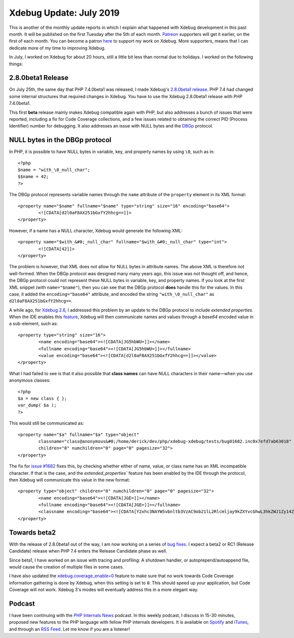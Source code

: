 Xdebug Update: July 2019
=========================

.. articleMetaData::
   :Where: London, UK
   :Date: 2019-08-06 09:25 Europe/London
   :Tags: blog, php, xdebug
   :Short: xdebug-19jul

This is another of the monthly update reports in which I explain what happened
with Xdebug development in this past month. It will be published on the first
Tuesday after the 5th of each month. Patreon_ supporters will get it earlier,
on the first of each month. You can become a patron here_ to support my work
on Xdebug. More supporters, means that I can dedicate more of my time to
improving Xdebug.

.. _Patreon: https://www.patreon.com/derickr
.. _here: https://www.patreon.com/bePatron?u=7864328

In July, I worked on Xdebug for about 20 hours, still a little bit less than
normal due to holidays. I worked on the following things:

2.8.0beta1 Release
-------------------

On July 25th, the same day that PHP 7.4.0beta1 was released, I made Xdebug's
`2.8.0beta1 release <https://xdebug.org/#2019_07_25>`_. PHP 7.4 had changed
some internal structures that required changes in Xdebug. You have to use the
Xdebug 2.8.0beta1 release with PHP 7.4.0beta1.

This first **beta** release mainly makes Xdebug compatible again with PHP, but
also addresses a bunch of issues that were reported, including a fix for Code
Coverage collections, and a few issues related to obtaining the correct PID
(Process Identifier) number for debugging. It also addresses an issue with
NULL bytes and the `DBGp <https://xdebug.org/docs-dbgp.php>`_ protocol.

NULL bytes in the DBGp protocol
-------------------------------

In PHP, it is possible to have NULL bytes in variable, key, and property names
by using ``\0``, such as in::

	<?php
	$name = "with_\0_null_char";
	$$name = 42;
	?>

The DBGp protocol represents variable names through the ``name`` attribute of
the ``property`` element in its XML format::

	<property name="$name" fullname="$name" type="string" size="16" encoding="base64">
		<![CDATA[d2l0aF8AX251bGxfY2hhcg==]]>
	</property>

However, if a name has a NULL character, Xdebug would generate the following
XML::

	<property name="$with_&#0;_null_char" fullname="$with_&#0;_null_char" type="int">
		<![CDATA[42]]>
	</property>

The problem is however, that XML does not allow for NULL bytes in attribute
names. The above XML is therefore not well-formed. When the DBGp protocol was
designed many many years ago, this issue was not thought off, and hence, the
DBGp protocol could not represent these NULL bytes in variable, key, and
property names. If you look at the first XML snippet (with ``name="$name"``),
then you can see that the DBGp protocol **does** handle this for the values.
In this case, it added the ``encoding="base64"`` attribute, and encoded the
string ``"with_\0_null_char"`` as ``d2l0aF8AX251bGxfY2hhcg==``.

A while ago, for `Xdebug 2.6
<https://xdebug.org/updates.php#x_2_6_0alpha1>`_, I addressed this problem by
an update to the DBGp protocol to include *extended properties*. When the IDE
enables this `feature
<https://xdebug.org/docs-dbgp.php#properties-variables-and-values>`_, Xdebug
will then communicate names and values through a `base64` encoded value in a
sub-element, such as::

	<property type="string" size="16">
		<name encoding="base64"><![CDATA[JG5hbWU=]]></name>
		<fullname encoding="base64"><![CDATA[JG5hbWU=]]></fullname>
		<value encoding="base64"><![CDATA[d2l0aF8AX251bGxfY2hhcg==]]></value>
	</property>

What I had failed to see is that it also possible that **class names** can
have NULL characters in their name—when you use anonymous classes::

	<?php
	$a = new class { };
	var_dump( $a );
	?>

This would still be communicated as::

	<property name="$a" fullname="$a" type="object"
		classname="class@anonymous&#0;/home/derick/dev/php/xdebug-xdebug/tests/bug01682.inc0x7efd7ab63018"
		children="0" numchildren="0" page="0" pagesize="32">
	</property>

The fix for `issue #1682 <https://bugs.xdebug.org/1682>`_ fixes this, by
checking whether either of name, value, or class name has an XML incompatible
character. If that is the case, and the `extended_properties`` feature has
been enabled by the IDE through the protocol, then Xdebug will communicate
this value in the new format::

	<property type="object" children="0" numchildren="0" page="0" pagesize="32">
		<name encoding="base64"><![CDATA[JGE=]]></name>
		<fullname encoding="base64"><![CDATA[JGE=]]></fullname>
		<classname encoding="base64"><![CDATA[Y2xhc3NAYW5vbnltb3VzAC9ob21lL2Rlcmljay9kZXYvcGhwL3hkZWJ1Zy14ZGVidWcvdGVzdHMvYnVnMDE2ODIuaW5jMHg3ZjJjYjUxMTcwMTg=]]></classname>
	</property>

Towards beta2
-------------

With the release of 2.8.0beta1 out of the way, I am now working on a series of
`bug fixes <https://bugs.xdebug.org/roadmap_page.php?version_id=65>`_. I
expect a beta2 or RC1 (Release Candidate) release when PHP 7.4 enters the
Release Candidate phase as well.

Since beta1, I have worked on an issue with tracing and profiling: A
shutdown handler, or autoprepend/autoappend file, would cause the creation of
multiple files in some cases. 

I have also updated the `xdebug.coverage_enable=0
<https://xdebug.org/docs/all_settings#coverage_enable>`_ feature to make sure
that no work towards Code Coverage information gathering is done by Xdebug,
when this setting is set to ``0``. This should speed up your application, but
Code Coverage will not work. Xdebug 3's modes will eventually address this in
a more elegant way.

Podcast
-------

I have been continuing with the `PHP Internals News
<https://phpinternals.news>`_ podcast. In this weekly podcast, I discuss in
15-30 minutes, proposed new features to the PHP language with fellow PHP
internals developers. It is available on Spotify_ and iTunes_, and through an
`RSS Feed`_. Let me know if you are a listener!

.. _Spotify: https://open.spotify.com/show/1Qcd282SDWGF3FSVuG6kuB
.. _iTunes: https://itunes.apple.com/gb/podcast/php-internals-news/id1455782198?mt=2
.. _`RSS Feed`: https://phpinternals.news/feed.rss

